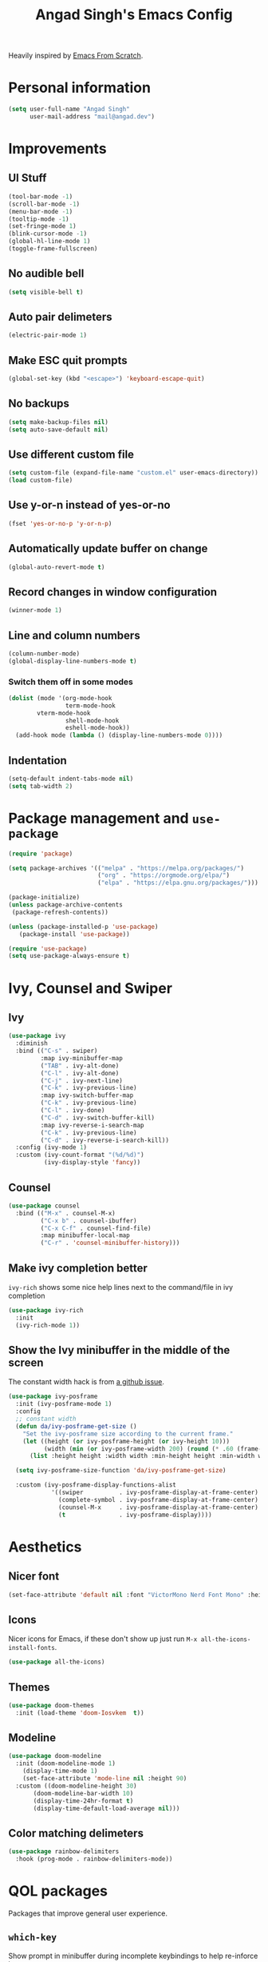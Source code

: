 #+title: Angad Singh's Emacs Config

Heavily inspired by [[https://github.com/daviwil/emacs-from-scratch][Emacs From Scratch]].

* Personal information
#+begin_src emacs-lisp
(setq user-full-name "Angad Singh"
      user-mail-address "mail@angad.dev")
#+end_src

* Improvements
** UI Stuff
#+begin_src emacs-lisp
  (tool-bar-mode -1)
  (scroll-bar-mode -1)
  (menu-bar-mode -1)
  (tooltip-mode -1)
  (set-fringe-mode 1)
  (blink-cursor-mode -1)
  (global-hl-line-mode 1)
  (toggle-frame-fullscreen)
#+end_src

** No audible bell
#+begin_src emacs-lisp
(setq visible-bell t)
#+end_src

** Auto pair delimeters
#+begin_src emacs-lisp
(electric-pair-mode 1)
#+end_src

** Make ESC quit prompts
#+begin_src emacs-lisp
(global-set-key (kbd "<escape>") 'keyboard-escape-quit)
#+end_src

** No backups
#+begin_src emacs-lisp
(setq make-backup-files nil)
(setq auto-save-default nil)
#+end_src

** Use different custom file
#+begin_src emacs-lisp
(setq custom-file (expand-file-name "custom.el" user-emacs-directory))
(load custom-file)
#+end_src

** Use y-or-n instead of yes-or-no
#+begin_src emacs-lisp
(fset 'yes-or-no-p 'y-or-n-p)
#+end_src

** Automatically update buffer on change
#+begin_src emacs-lisp
(global-auto-revert-mode t)
#+end_src

** Record changes in window configuration
#+begin_src emacs-lisp
(winner-mode 1)
#+end_src

** Line and column numbers
#+begin_src emacs-lisp
(column-number-mode)
(global-display-line-numbers-mode t)
#+end_src

*** Switch them off in some modes
#+begin_src emacs-lisp
(dolist (mode '(org-mode-hook
                term-mode-hook
		vterm-mode-hook
                shell-mode-hook
                eshell-mode-hook))
  (add-hook mode (lambda () (display-line-numbers-mode 0))))

#+end_src


** Indentation
#+begin_src emacs-lisp
  (setq-default indent-tabs-mode nil)
  (setq tab-width 2)
#+end_src

* Package management and =use-package=
#+begin_src emacs-lisp
(require 'package)

(setq package-archives '(("melpa" . "https://melpa.org/packages/")
                         ("org" . "https://orgmode.org/elpa/")
                         ("elpa" . "https://elpa.gnu.org/packages/")))

(package-initialize)
(unless package-archive-contents
 (package-refresh-contents))

(unless (package-installed-p 'use-package)
   (package-install 'use-package))

(require 'use-package)
(setq use-package-always-ensure t)
#+end_src

* Ivy, Counsel and Swiper
** Ivy
#+begin_src emacs-lisp
  (use-package ivy
    :diminish
    :bind (("C-s" . swiper)
           :map ivy-minibuffer-map
           ("TAB" . ivy-alt-done)
           ("C-l" . ivy-alt-done)
           ("C-j" . ivy-next-line)
           ("C-k" . ivy-previous-line)
           :map ivy-switch-buffer-map
           ("C-k" . ivy-previous-line)
           ("C-l" . ivy-done)
           ("C-d" . ivy-switch-buffer-kill)
           :map ivy-reverse-i-search-map
           ("C-k" . ivy-previous-line)
           ("C-d" . ivy-reverse-i-search-kill))
    :config (ivy-mode 1)
    :custom (ivy-count-format "(%d/%d)")
            (ivy-display-style 'fancy))
#+end_src

** Counsel
#+begin_src emacs-lisp
(use-package counsel
  :bind (("M-x" . counsel-M-x)
         ("C-x b" . counsel-ibuffer)
         ("C-x C-f" . counsel-find-file)
         :map minibuffer-local-map
         ("C-r" . 'counsel-minibuffer-history)))
#+end_src

** Make ivy completion better
=ivy-rich= shows some nice help lines next to the command/file in ivy completion

#+begin_src emacs-lisp
(use-package ivy-rich
  :init
  (ivy-rich-mode 1))
#+end_src

** Show the Ivy minibuffer in the middle of the screen
The constant width hack is from [[https://github.com/tumashu/ivy-posframe/issues/105][a github issue]].

#+begin_src emacs-lisp
  (use-package ivy-posframe
    :init (ivy-posframe-mode 1)
    :config
    ;; constant width
    (defun da/ivy-posframe-get-size ()
      "Set the ivy-posframe size according to the current frame."
      (let ((height (or ivy-posframe-height (or ivy-height 10)))
            (width (min (or ivy-posframe-width 200) (round (* .60 (frame-width))))))
        (list :height height :width width :min-height height :min-width width)))

    (setq ivy-posframe-size-function 'da/ivy-posframe-get-size)

    :custom (ivy-posframe-display-functions-alist
              '((swiper          . ivy-posframe-display-at-frame-center)
                (complete-symbol . ivy-posframe-display-at-frame-center)
                (counsel-M-x     . ivy-posframe-display-at-frame-center)
                (t               . ivy-posframe-display))))
#+end_src

* Aesthetics
** Nicer font
#+begin_src emacs-lisp
(set-face-attribute 'default nil :font "VictorMono Nerd Font Mono" :height 100)
#+end_src

** Icons
Nicer icons for Emacs, if these don't show up just run =M-x all-the-icons-install-fonts=.

#+begin_src emacs-lisp
(use-package all-the-icons)
#+end_src

** Themes
#+begin_src emacs-lisp
(use-package doom-themes
  :init (load-theme 'doom-Iosvkem  t))
#+end_src

** Modeline
#+begin_src emacs-lisp
(use-package doom-modeline
  :init (doom-modeline-mode 1)
	(display-time-mode 1)
	(set-face-attribute 'mode-line nil :height 90)
  :custom ((doom-modeline-height 30)
	   (doom-modeline-bar-width 10)
	   (display-time-24hr-format t)
	   (display-time-default-load-average nil)))
#+end_src

** Color matching delimeters
#+begin_src emacs-lisp
(use-package rainbow-delimiters
  :hook (prog-mode . rainbow-delimiters-mode))
#+end_src

* QOL packages
Packages that improve general user experience.

** =which-key=
Show prompt in minibuffer during incomplete keybindings to help re-inforce keymap.
#+begin_src emacs-lisp
(use-package which-key
  :init (which-key-mode)
  :diminish which-key-mode
  :config
  (setq which-key-idle-delay 1))
#+end_src

** Better help pages
=helpful= beautifies the help pages and adds some nice functionality to them

#+begin_src emacs-lisp
(use-package helpful
  :custom
  (counsel-describe-function-function #'helpful-callable)
  (counsel-describe-variable-function #'helpful-variable)
  :bind
  ([remap describe-function] . counsel-describe-function)
  ([remap describe-command] . helpful-command)
  ([remap describe-variable] . counsel-describe-variable)
  ([remap describe-key] . helpful-key))
#+end_src

** Get path from shell
#+begin_src emacs-lisp
  (use-package exec-path-from-shell
    :config
    (exec-path-from-shell-initialize))
#+end_src

* Keybindings
** Evil
A vim emulation layer for Emacs, very useful for stubborn Vim defectors.

#+begin_src emacs-lisp
(use-package evil
  :init
  (setq evil-want-integration t)
  (setq evil-want-keybinding nil)
  (setq evil-want-C-i-jump nil)
  (setq-default evil-escape-key-sequence "jk")
  :config
  (evil-mode 1)
  (evil-global-set-key 'motion "j" 'evil-next-visual-line)
  (evil-global-set-key 'motion "k" 'evil-previous-visual-line)
  (define-key evil-insert-state-map (kbd "C-g") 'evil-normal-state)
  (define-key evil-insert-state-map (kbd "C-h") 'evil-delete-backward-char-and-join)
  (evil-set-initial-state 'messages-buffer-mode 'normal)
  (evil-set-initial-state 'dashboard-mode 'normal))
#+end_src

*** Make Evil behave nicely with the rest of Emacs
=evil-collection= creates Vim-like keybindings in other Emacs modes.

#+begin_src emacs-lisp
(use-package evil-collection
  :after evil magit
  :config
  (evil-collection-init))
#+end_src

*** Make =jk= leave normal mode
#+begin_src emacs-lisp
(use-package evil-escape
  :init (setq-default evil-escape-key-sequence "jk")
  :config (evil-escape-mode))
#+end_src

*** =surround.vim= for Evil
#+begin_src emacs-lisp
(use-package evil-surround
  :ensure t
  :config
  (global-evil-surround-mode 1))
#+end_src

** Better keybindings with general.el
General makes it easier to create keybindings.

#+begin_src emacs-lisp
  (use-package general
    :config
    (general-evil-setup)
    (general-create-definer da/leader
      :keymaps '(normal insert visual emacs)
      :prefix "SPC"
      :global-prefix "C-SPC")
    (da/leader
      "w"   'save-buffer
      "SPC" 'da/save-all
      "q"   'delete-window
      "s"   'vterm
      "b"   'counsel-ibuffer
      "g"   'magit
      "a"   'org-agenda
      "c"   'org-capture
      "x"   'counsel-M-x
      "t"   'counsel-find-file))
#+end_src

* Syntax highlighting and language-specific modes
** Markdown
#+begin_src emacs-lisp
(use-package markdown-mode)
#+end_src

** Fish
#+begin_src emacs-lisp
(use-package fish-mode)
#+end_src

* Misc Developer Tools
** VTerm
=ansi-term= doesn't play well some of the escape sequences fish uses, but vterm seems to do fine. I also set the encoding to =utf-8= so it can render some of the weirder characters.

#+begin_src emacs-lisp
(use-package vterm
  :ensure t
  :config
  (add-hook 'vterm-mode-hook
     (function
      (lambda ()
        (set-buffer-process-coding-system 'utf-8-unix 'utf-8-unix)))))
#+end_src

** Magit
Git integration for Emacs

#+begin_src emacs-lisp
(use-package magit
  :custom
  (magit-display-buffer-function #'magit-display-buffer-same-window-except-diff-v1))
#+end_src

*** Use Delta for the diffs
#+begin_src emacs-lisp
(use-package magit-delta
  :hook (magit-mode . magit-delta-mode))
#+end_src

** Show git diff in gutter
#+begin_src emacs-lisp
  (use-package diff-hl
    :config
    (add-hook 'prog-mode-hook 'turn-on-diff-hl-mode)
    (add-hook 'vc-dir-mode-hook 'turn-on-diff-hl-mode))
#+end_src

** Comment code
#+begin_src emacs-lisp
(use-package evil-nerd-commenter
  :bind ("M-/" . evilnc-comment-or-uncomment-lines))
#+end_src

** Snippets
#+begin_src emacs-lisp
  (use-package yasnippet
    :config
    (yas-global-mode 1))
#+end_src

** Projectile
#+begin_src emacs-lisp
  (use-package projectile
    :diminish projectile-mode
    :config (projectile-mode)
    :custom ((projectile-completion-system 'ivy))
    :bind-keymap
    ("C-c p" . projectile-command-map)
    :init
    ;; NOTE: Set this to the folder where you keep your Git repos!
    (when (file-directory-p "~/src")
      (setq projectile-project-search-path '("~/src")))
    (setq projectile-switch-project-action #'projectile-dired)
    (evil-define-key 'normal projectile-mode-map (kbd "SPC p") 'projectile-find-file))

  (use-package counsel-projectile
    :after projectile
    :config (counsel-projectile-mode))
#+end_src

* LSP and Completion
** Header breadcrumbs
#+begin_src emacs-lisp
(defun da/lsp-mode-setup ()
  (setq lsp-headerline-breadcrumb-segments '(path-up-to-project file symbols))
  (lsp-headerline-breadcrumb-mode))
#+end_src

** Setup
#+begin_src emacs-lisp
  (use-package lsp-mode
    :commands (lsp lsp-deferred)
    :hook (lsp-mode . da/lsp-mode-setup)
    :init
    (setq lsp-keymap-prefix "C-l")
    (setq lsp-ui-doc-position 'at-point)
    :config
    (lsp-enable-which-key-integration t))
#+end_src

** UI Enhancements
#+begin_src emacs-lisp
(use-package lsp-ui
  :hook (lsp-mode . lsp-ui-mode))
#+end_src

** Hierarchical view of symbols in file
#+begin_src emacs-lisp
(use-package lsp-treemacs
  :after lsp)
#+end_src

** Ivy integration
#+begin_src emacs-lisp
(use-package lsp-ivy)
#+end_src

** Completion with company-mode
*** Setup
#+begin_src emacs-lisp
(use-package company
  :after lsp-mode
  :hook (prog-mode . company-mode)
  :bind (:map company-active-map
         ("<tab>" . company-complete-selection))
        (:map lsp-mode-map
         ("<tab>" . company-indent-or-complete-common))
  :custom
  (company-minimum-prefix-length 1)
  (company-idle-delay 0.0))
#+end_src

** Keybindings
#+begin_src emacs-lisp
(evil-define-key 'normal lsp-mode-map (kbd "SPC l") lsp-command-map)
(evil-define-key 'normal lsp-mode-map (kbd "SPC d") 'flymake-show-diagnostics-buffer)
#+end_src

** Format on save
#+begin_src emacs-lisp
  (defun da/format-on-save ()
    (when (member major-mode '(typescript-mode javascript-mode php-mode web-mode))
      (lsp-format-buffer)))

  (add-hook 'before-save-hook 'da/format-on-save)
#+end_src

* Languages and Language Servers
** Typescript
#+begin_src emacs-lisp
(use-package typescript-mode
  :mode "\\.tsx?\\'"
  :hook (typescript-mode . lsp-deferred)
  :config
  (setq typescript-indent-level 2))
#+end_src

** JavaScript
*** LSP mode
#+begin_src emacs-lisp
  (add-hook 'js-mode-hook #'lsp-deferred)
  (setq lsp-eslint-auto-fix-on-save t)
  (setq js-indent-level 2)
#+end_src

*** Code-formatting with prettier
#+begin_src emacs-lisp
  (use-package prettier-js
    :hook ((js-mode . prettier-js)
           (ts-mode . prettier-js)))
#+end_src

** Web Mode
#+begin_src emacs-lisp
  (use-package web-mode
    :hook (web-mode . lsp-deferred)
    :config
    (add-to-list 'auto-mode-alist '("\\.html?\\'" . web-mode))
    (setq web-mode-engines-alist '(("blade"  . "\\.blade\\.")
                                   ("js" . "\\.tsx")))
    (setq web-mode-css-indent-offset 2)
    (setq css-indent-offset 2)
    (setq web-mode-markup-indent-offset 2)
    (setq web-mode-sql-indent-offset 2)
    (setq web-mode-code-indent-offset 2))
#+end_src

** PHP
#+begin_src emacs-lisp
  (use-package php-mode
    :mode "\\.php\\'"
    :hook (php-mode . lsp-deferred)
    :config
    (setq c-basic-offset 2))
#+end_src

** Styled Components with mmm-mode
From [[https://gist.github.com/rangeoshun/67cb17392c523579bc6cbd758b2315c1][this gist]].

#+begin_src emacs-lisp
  ; Assign typescript-mode to .tsx files
  (add-to-list 'auto-mode-alist '("\\.tsx\\'" . typescript-mode))

  (use-package mmm-mode)
  (setq mmm-global-mode t)
  (setq mmm-submode-decoration-level 0) ;; Turn off background highlight

  ;; Add css mode for CSS in JS blocks
  (mmm-add-classes
    '((mmm-styled-mode
      :submode css-mode
      :front "\\(styled\\|css\\)[.()<>[:alnum:]]?+`"
      :back "`;")))

  (mmm-add-mode-ext-class 'typescript-mode nil 'mmm-styled-mode)

  ;; Add submodule for graphql blocks
  (mmm-add-classes
    '((mmm-graphql-mode
      :submode graphql-mode
      :front "gr?a?p?h?ql`"
      :back "`;")))

  (mmm-add-mode-ext-class 'typescript-mode nil 'mmm-graphql-mode)

  ;; Add JSX submodule, because typescript-mode is not that great at it
  (mmm-add-classes
    '((mmm-jsx-mode
       :front "\\(return\s\\|n\s\\|(\n\s*\\)<"
       :front-offset -1
       :back ">\n?\s*)"
       :back-offset 1
       :submode web-mode)))

  (mmm-add-mode-ext-class 'typescript-mode nil 'mmm-jsx-mode)

  (defun mmm-reapply ()
    (mmm-mode)
    (mmm-mode))

  (add-hook 'after-save-hook
            (lambda ()
              (when (string-match-p "\\.tsx?" buffer-file-name)
                (mmm-reapply))))
#+end_src

* Utility functions
** Save all files
#+begin_src emacs-lisp
  (defun da/save-all () (interactive)
         (save-some-buffers t))
#+end_src

* Org-mode
** Set default org directory
#+begin_src emacs-lisp
(setq org-directory "~/notes/")
#+end_src

** Utility functions
*** org-subdir
#+begin_src emacs-lisp
  (defun da/org-subdir (file)
     "Get filename of file inside org-directory"
     (concat (file-name-as-directory org-directory) file))
#+end_src

*** Paste images into org-mode
#+begin_src emacs-lisp
  (defun da/org-insert-clipboard-image ()
    (interactive)
    (let ((file (format-time-string (da/org-subdir "_img/%Y-%m-%d-%H-%M-%S.png"))))
    (shell-command (concat "xclip -selection clipboard -t image/png -o > " file))
    (insert (concat "[[" file "]]"))
    (org-display-inline-images)))
#+end_src

** Fonts and Aesthetics
#+begin_src emacs-lisp
  (defun da/org-mode-aesthetics ()
    ;; Hide the ugly stuff
    (setq org-hide-emphasis-markers t)

    ;; Neater ellipsis
    (setq org-ellipsis " ▾")


    ;; Properties and drawer
    (set-face-attribute 'org-special-keyword nil
                        :inherit 'fixed-pitch
                        :height 90
                        :foreground "#aaaaaa")
    (set-face-attribute 'org-property-value nil
                        :inherit 'fixed-pitch
                        :height 90
                        :foreground "#aaaaaa")
    (set-face-attribute 'org-drawer nil :inherit 'fixed-pitch :height 90
                        :foreground "#aaaaaa")
    (set-face-attribute 'org-date nil :inherit 'fixed-pitch
                        :height 90
                        :foreground "#aaaaaa")
    (set-face-attribute 'org-done nil :inherit 'fixed-pitch
                        :foreground "#666666"
                        :background "#00000000"))

  (defun da/org-mode-hook ()
    ;; Indent sub headings
    (org-indent-mode 1)
    ;; Soft wrap lines
    (visual-line-mode 1)
    ;; No line numbers
    (display-line-numbers-mode 0))
#+end_src

** Visual fill column
Decrease window text and center window.

#+begin_src emacs-lisp
(defun da/org-mode-visual-fill ()
  (setq visual-fill-column-width 150
        visual-fill-column-center-text t)
  (visual-fill-column-mode 1))

(use-package visual-fill-column
  :hook (org-mode . da/org-mode-visual-fill))
#+end_src

** Bullets
#+begin_src emacs-lisp
(use-package org-bullets
  :after org
  :hook (org-mode . org-bullets-mode)
  :custom
  (org-bullets-bullet-list '("●" "●" "●" "●" "●" "●" "●")))
#+end_src

** Keybindings
*** Evil Keybindings
#+begin_src emacs-lisp
(use-package evil-org
  :ensure t
  :after org
  :hook (org-mode . (lambda () evil-org-mode))
  :config
  (require 'evil-org-agenda)
  (evil-org-agenda-set-keys))
#+end_src
*** Show and hide images
#+begin_src emacs-lisp
  (general-define-key
    "C-c i" 'org-toggle-inline-images)
#+end_src

** Monthly/Weekly/Daily files
*** Define file formats
#+begin_src emacs-lisp
  (defun da/monthly-file ()
    (format-time-string (concat (file-name-as-directory org-directory) "monthly/%Y-M%m %B.org")))

  (defun da/weekly-file ()
    (format-time-string (concat (file-name-as-directory org-directory) "weekly/%Y-W%W.org")))
#+end_src

*** Functions to open files
#+begin_src emacs-lisp
  (defun da/open-weekly-file ()
    (interactive)
    (find-file (da/weekly-file)))

  (defun da/open-monthly-file ()
    (interactive)
    (find-file (da/monthly-file)))

  (defun da/open-weekly-file-today ()
    (interactive)
    (find-file (da/weekly-file))
    (org-overview)
    (goto-char (point-min))
    (re-search-forward (format-time-string "* %a")))
#+end_src

*** Keybindings
#+begin_src emacs-lisp
  (general-nmap "SPC n w" 'da/open-weekly-file)
  (general-nmap "SPC n t" 'da/open-weekly-file-today)
  (general-nmap "SPC n n" 'da/open-weekly-file-today)
  (general-nmap "SPC n m" 'da/open-monthly-file)
#+end_src

** Agenda
#+begin_src emacs-lisp
  (setq org-agenda-files (directory-files-recursively org-directory "\\.org$"))
  (setq org-agenda-start-with-log-mode t)
  (setq org-log-done 'time)
  (setq org-log-into-drawer t)
#+end_src

** Capture
The [[https://orgmode.org/manual/Template-expansion.html#Template-expansion][Template Expansion page]] in the org-mode documentation is particularly helpful when writing org-capture templates. They seem terse and intricate at first, but once I skimmed through the page I was able to write my first template with little difficulty.

#+begin_src emacs-lisp
  (setq org-default-notes-file (concat (file-name-as-directory org-directory) "capture.org"))
  (setq org-capture-templates
    '(("l"                          ; hotkey
       "Link"                       ; description
       entry                        ; capture type
       (file "~/notes/links.org")   ; target
       "* [[%^{Link}][%^{Description}]]\n:PROPERTIES:\n:Tags: %^g\n:END:\n%U" ; template
       )

      ("b" "Book" entry (file (lambda () (da/org-subdir "books.org")))
        "* %^{Name}\n%U\n:PROPERTIES:\n:Author: %^{Author}\n:Tags: %^g\n:END:\n")

      ("c" "College Index" entry (file+headline (lambda () (da/org-subdir "college-apps/college-apps.org")) "Inbox")
        "* %?\n%T")
    
      ("n" "Note (today's heading in weekly file)" entry (function da/open-weekly-file-today)
        "\n\n* %?\n%T\n\n")

      ("m" "Ear Medication" entry (file (lambda ()(da/org-subdir "ear-meds.org")))
        "* Atarax + Candiderma - both ears\n%U")

      ("r" "Resource (something you'd like to get back to)" entry (file (lambda () (da/org-subdir "for-later.org")))
        "* [[%^{Link}][%^{Description}]]\n%U\n:PROPERTIES:\n:Tags: %^g\n:END:\n")))
#+end_src

** Load org-babel languages
#+begin_src emacs-lisp
(org-babel-do-load-languages
   'org-babel-load-languages
   '((shell . t)
     (ruby . t)
     (emacs-lisp . t)
     ))
#+end_src

** Install latest org-mode
#+begin_src emacs-lisp
  (use-package org
    :hook (org-mode . da/org-mode-hook)
    :config
    (da/org-mode-aesthetics)
    (setq org-todo-keywords
          '((sequence "TODO" "EVENT" "WAITING" "|" "CANCELLED" "DONE" "POSTPONED")))
    ;; Templates
    (require 'org-tempo))
#+end_src

